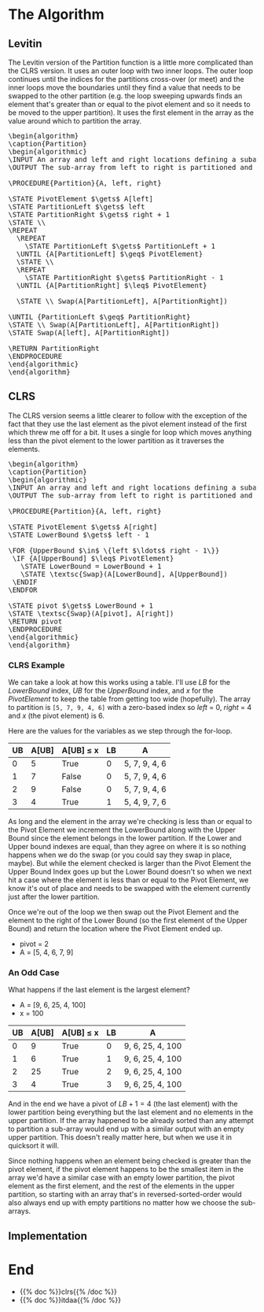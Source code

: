 #+BEGIN_COMMENT
.. title: The Partition
.. slug: the-partition
.. date: 2022-01-30 17:46:07 UTC-08:00
.. tags: algorithms,sorting
.. category: Sorting
.. link: 
.. description: 
.. type: text
.. has_pseudocode: we think so
#+END_COMMENT
#+OPTIONS: ^:{}
#+TOC: headlines 3
#+PROPERTY: header-args :session ~/.local/share/jupyter/runtime/
#+BEGIN_SRC python :results none :exports none
%load_ext autoreload
%autoreload 2
#+END_SRC
* The Algorithm
** Levitin
The Levitin version of the Partition function is a little more complicated than the CLRS version. It uses an outer loop with two inner loops. The outer loop continues until the indices for the partitions cross-over (or meet) and the inner loops move the boundaries until they find a value that needs to be swapped to the other partition (e.g. the loop sweeping upwards finds an element that's greater than or equal to the pivot element and so it needs to be moved to the upper partition). It uses the first element in the array as the value around which to partition the array.

#+begin_export html
<pre id="the-levitin-partition" style="display:hidden;">
\begin{algorithm}
\caption{Partition}
\begin{algorithmic}
\INPUT An array and left and right locations defining a subarray
\OUTPUT The sub-array from left to right is partitioned and the partition location is returned

\PROCEDURE{Partition}{A, left, right}

\STATE PivotElement $\gets$ A[left]
\STATE PartitionLeft $\gets$ left
\STATE PartitionRight $\gets$ right + 1
\STATE \\
\REPEAT
  \REPEAT
    \STATE PartitionLeft $\gets$ PartitionLeft + 1
  \UNTIL {A[PartitionLeft] $\geq$ PivotElement}
  \STATE \\
  \REPEAT
    \STATE PartitionRight $\gets$ PartitionRight - 1
  \UNTIL {A[PartitionRight] $\leq$ PivotElement}

  \STATE \\ Swap(A[PartitionLeft], A[PartitionRight])

\UNTIL {PartitionLeft $\geq$ PartitionRight}
\STATE \\ Swap(A[PartitionLeft], A[PartitionRight])
\STATE Swap(A[left], A[PartitionRight])

\RETURN PartitionRight
\ENDPROCEDURE
\end{algorithmic}
\end{algorithm}
</pre>
#+end_export
** CLRS

The CLRS version seems a little clearer to follow with the exception of the fact that they use the last element as the pivot element instead of the first which threw me off for a bit. It uses a single for loop which moves anything less than the pivot element to the lower partition as it traverses the elements.

#+begin_export html
<pre id="the-clrs-partition" style="display:hidden;">
\begin{algorithm}
\caption{Partition}
\begin{algorithmic}
\INPUT An array and left and right locations defining a subarray
\OUTPUT The sub-array from left to right is partitioned and the partition location is returned

\PROCEDURE{Partition}{A, left, right}

\STATE PivotElement $\gets$ A[right]
\STATE LowerBound $\gets$ left - 1

\FOR {UpperBound $\in$ \{left $\ldots$ right - 1\}}
 \IF {A[UpperBound] $\leq$ PivotElement}
   \STATE LowerBound = LowerBound + 1
   \STATE \textsc{Swap}(A[LowerBound], A[UpperBound])
 \ENDIF
\ENDFOR

\STATE pivot $\gets$ LowerBound + 1
\STATE \textsc{Swap}(A[pivot], A[right])
\RETURN pivot
\ENDPROCEDURE
\end{algorithmic}
\end{algorithm}
</pre>
#+end_export

*** CLRS Example
We can take a look at how this works using a table. I'll use /LB/ for the /LowerBound/ index, /UB/ for the /UpperBound/ index, and /x/ for the /PivotElement/ to keep the table from getting too wide (hopefully). The array to partition is ~[5, 7, 9, 4, 6]~ with a zero-based index so /left/ = 0, /right/ = 4 and /x/ (the pivot element) is 6.

Here are the values for the variables as we step through the for-loop.

| UB | A[UB] | A[UB] \(\leq\) x | LB | A             |
|----+-------+------------------+----+---------------|
|  0 |     5 | True             |  0 | 5, 7, 9, 4, 6 |
|  1 |     7 | False            |  0 | 5, 7, 9, 4, 6 |
|  2 |     9 | False            |  0 | 5, 7, 9, 4, 6 |
|  3 |     4 | True             |  1 | 5, 4, 9, 7, 6 |

As long and the element in the array we're checking is less than or equal to the Pivot Element we increment the LowerBound along with the Upper Bound since the element belongs in the lower partition. If the Lower and Upper bound indexes are equal, than they agree on where it is so nothing happens when we do the swap (or you could say they swap in place, maybe). But while the element checked is larger than the Pivot Element the Upper Bound Index goes up but the Lower Bound doesn't so when we next hit a case where the element is less than or equal to the Pivot Element, we know it's out of place and needs to be swapped with the element currently just after the lower partition.

Once we're out of the loop we then swap out the Pivot Element and the element to the right of the Lower Bound (so the first element of the Upper Bound) and return the location where the Pivot Element ended up.

- pivot = 2
- A = [5, 4, 6, 7, 9]

*** An Odd Case
What happens if the last element is the largest element?

- A = [9, 6, 25, 4, 100]
- x = 100

| UB | A[UB] | A[UB] \(\leq\) x | LB | A                |
|----+-------+------------------+----+------------------|
|  0 |     9 | True             |  0 | 9, 6, 25, 4, 100 |
|  1 |     6 | True             |  1 | 9, 6, 25, 4, 100 |
|  2 |    25 | True             |  2 | 9, 6, 25, 4, 100 |
|  3 |     4 | True             |  3 | 9, 6, 25, 4, 100 |

And in the end we have a pivot of \(LB + 1 = 4\) (the last element) with the lower partition being everything but the last element and no elements in the upper partition. If the array happened to be already sorted than any attempt to partition a sub-array would end up with a similar output with an empty upper partition. This doesn't really matter here, but when we use it in quicksort it will.

Since nothing happens when an element being checked is greater than the pivot element, if the pivot element happens to be the smallest item in the array we'd have a similar case with an empty lower partition, the pivot element as the first element, and the rest of the elements in the upper partition, so starting with an array that's in reversed-sorted-order would also always end up with empty partitions no matter how we choose the sub-arrays.

** Implementation

* End
- {{% doc %}}clrs{{% /doc %}}
- {{% doc %}}itdaa{{% /doc %}}

#+begin_export html
<script>
window.addEventListener('load', function () {
    pseudocode.renderElement(document.getElementById("the-levitin-partition"));
});
</script>
#+end_export

#+begin_export html
<script>
window.addEventListener('load', function () {
    pseudocode.renderElement(document.getElementById("the-clrs-partition"));
});
</script>
#+end_export
